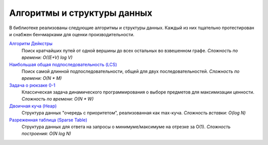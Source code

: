 
Алгоритмы и структуры данных
============================

В библиотеке реализованы следующие алгоритмы и структуры данных. Каждый из них тщательно протестирован и снабжен бенчмарками для оценки производительности.

`Алгоритм Дейкстры <api/dijkstra.html>`_
  Поиск кратчайших путей от одной вершины до всех остальных во взвешенном графе.
  *Сложность по времени: O((E+V) log V)*

`Наибольшая общая подпоследовательность (LCS) <api/lcs.html>`_
  Поиск самой длинной подпоследовательности, общей для двух последовательностей.
  *Сложность по времени: O(N * M)*

`Задача о рюкзаке 0-1 <api/knapsack.html>`_
  Классическая задача динамического программирования о выборе предметов для максимизации ценности.
  *Сложность по времени: O(N * W)*

`Двоичная куча (Heap) <api/heap.html>`_
  Структура данных "очередь с приоритетом", реализованная как max-куча.
  *Сложность вставки: O(log N)*

`Разреженная таблица (Sparse Table) <api/sparse_table.html>`_
  Структура данных для ответа на запросы о минимуме/максимуме на отрезке за O(1).
  *Сложность построения: O(N log N)*
